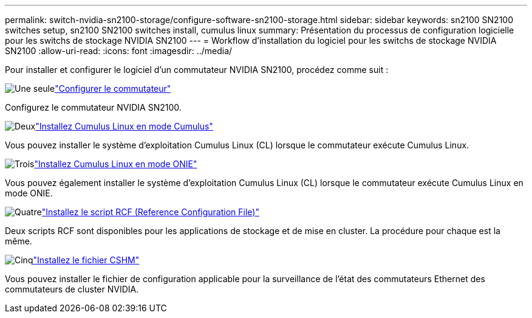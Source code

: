 ---
permalink: switch-nvidia-sn2100-storage/configure-software-sn2100-storage.html 
sidebar: sidebar 
keywords: sn2100 SN2100 switches setup, sn2100 SN2100 switches install, cumulus linux 
summary: Présentation du processus de configuration logicielle pour les switchs de stockage NVIDIA SN2100 
---
= Workflow d'installation du logiciel pour les switchs de stockage NVIDIA SN2100
:allow-uri-read: 
:icons: font
:imagesdir: ../media/


[role="lead"]
Pour installer et configurer le logiciel d'un commutateur NVIDIA SN2100, procédez comme suit :

.image:https://raw.githubusercontent.com/NetAppDocs/common/main/media/number-1.png["Une seule"]link:configure-sn2100-storage.html["Configurer le commutateur"]
[role="quick-margin-para"]
Configurez le commutateur NVIDIA SN2100.

.image:https://raw.githubusercontent.com/NetAppDocs/common/main/media/number-2.png["Deux"]link:install-cumulus-mode-sn2100-storage.html["Installez Cumulus Linux en mode Cumulus"]
[role="quick-margin-para"]
Vous pouvez installer le système d'exploitation Cumulus Linux (CL) lorsque le commutateur exécute Cumulus Linux.

.image:https://raw.githubusercontent.com/NetAppDocs/common/main/media/number-3.png["Trois"]link:install-onie-mode-sn2100-storage.html["Installez Cumulus Linux en mode ONIE"]
[role="quick-margin-para"]
Vous pouvez également installer le système d'exploitation Cumulus Linux (CL) lorsque le commutateur exécute Cumulus Linux en mode ONIE.

.image:https://raw.githubusercontent.com/NetAppDocs/common/main/media/number-4.png["Quatre"]link:install-rcf-sn2100-storage.html["Installez le script RCF (Reference Configuration File)"]
[role="quick-margin-para"]
Deux scripts RCF sont disponibles pour les applications de stockage et de mise en cluster. La procédure pour chaque est la même.

.image:https://raw.githubusercontent.com/NetAppDocs/common/main/media/number-5.png["Cinq"]link:setup-install-cshm-file.html["Installez le fichier CSHM"]
[role="quick-margin-para"]
Vous pouvez installer le fichier de configuration applicable pour la surveillance de l'état des commutateurs Ethernet des commutateurs de cluster NVIDIA.
